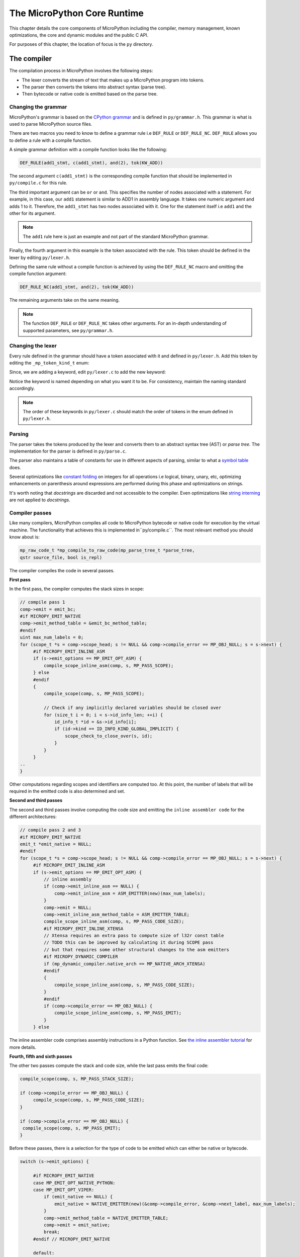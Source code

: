 .. _coreruntime:

The MicroPython Core Runtime
============================

This chapter details the core components of MicroPython including
the compiler, memory management, known optimizations, the core and
dynamic modules and the public C API.

For purposes of this chapter, the location of focus is the ``py``
directory.

The compiler
------------

The compilation process in MicroPython involves the following steps:

* The lexer converts the stream of text that makes up a MicroPython program into tokens.
* The parser then converts the tokens into abstract syntax (parse tree).
* Then bytecode or native code is emitted based on the parse tree.

Changing the grammar
~~~~~~~~~~~~~~~~~~~~

MicroPython's grammar is based on the `CPython grammar <https://docs.python.org/3.5/reference/grammar.html>`_
and is defined in ``py/grammar.h``. This grammar is what is used to parse MicroPython source files.

There are two macros you need to know to define a grammar rule i.e ``DEF_RULE`` or ``DEF_RULE_NC``.
``DEF_RULE`` allows you to define a rule with a compile function. 

A simple grammar definition with a compile function looks like the following:

.. code-block:: c

   DEF_RULE(add1_stmt, c(add1_stmt), and(2), tok(KW_ADD))

The second argument ``c(add1_stmt)`` is the corresponding compile function that should be implemented
in ``py/compile.c`` for this rule. 

The third important argument can be ``or`` or ``and``. This specifies the number of nodes associated with a statement. 
For example, in this case, our ``add1`` statement is similar to ADD1 in assembly language. It takes one numeric argument
and adds 1 to it. Therefore, the ``add1_stmt`` has two nodes associated with it. One for the statement itself 
i.e ``add1`` and the other for its argument.

.. note::
   The ``add1`` rule here is just an example and not part of the standard
   MicroPython grammar.

Finally, the fourth argument in this example is the token associated with the rule. This token should be
defined in the lexer by editing ``py/lexer.h``.

Defining the same rule without a compile function is achieved by using the ``DEF_RULE_NC`` macro
and omitting the compile function argument:

.. code-block:: c

   DEF_RULE_NC(add1_stmt, and(2), tok(KW_ADD))

The remaining arguments take on the same meaning.

.. note::
   The function ``DEF_RULE`` or ``DEF_RULE_NC`` takes other arguments. For an in-depth understanding
   of supported parameters, see ``py/grammar.h``.

Changing the lexer
~~~~~~~~~~~~~~~~~~

Every rule defined in the grammar should have a token associated with it and defined in ``py/lexer.h``. 
Add this token by editing the ``_mp_token_kind_t`` enum:

.. code-block:: c
   :emphasize-lines: 12

   typedef enum _mp_token_kind_t {
    ...
    ...
    P_TOKEN_KW_OR,
    MP_TOKEN_KW_PASS,
    MP_TOKEN_KW_RAISE,
    MP_TOKEN_KW_RETURN,
    MP_TOKEN_KW_TRY,
    MP_TOKEN_KW_WHILE,
    MP_TOKEN_KW_WITH,
    MP_TOKEN_KW_YIELD,
    MP_TOKEN_KW_ADD1,
   } mp_token_kind_t;

Since, we are adding a keyword, edit ``py/lexer.c`` to add the new keyword:

.. code-block:: c
   :emphasize-lines: 40

   STATIC const char *const tok_kw[] = {
    "False",
    "None",
    "True",
    "__debug__",
    "and",
    "as",
    "assert",
    #if MICROPY_PY_ASYNC_AWAIT
    "async",
    "await",
    #endif
    "break",
    "class",
    "continue",
    "def",
    "del",
    "elif",
    "else",
    "except",
    "finally",
    "for",
    "from",
    "global",
    "if",
    "import",
    "in",
    "is",
    "lambda",
    "nonlocal",
    "not",
    "or",
    "pass",
    "raise",
    "return",
    "try",
    "while",
    "with",
    "yield",
    "add1",
   };

Notice the keyword is named depending on what you want it to be. For consistency, maintain the
naming standard accordingly.

.. note::
   The order of these keywords in ``py/lexer.c`` should match the order of tokens in the enum
   defined in ``py/lexer.h``.

Parsing
~~~~~~~~

The parser takes the tokens produced by the lexer and converts them to an abstract syntax tree (AST) or
*parse tree*. The implementation for the parser is defined in ``py/parse.c``. 

The parser also maintains a table of constants for use in different aspects of parsing, similar to what a `symbol 
table <https://steemit.com/programming/@drifter1/writing-a-simple-compiler-on-my-own-symbol-table-basic-structure>`_ 
does.

Several optimizations like `constant folding <http://compileroptimizations.com/category/constant_folding.htm>`_ 
on integers for all operations i.e logical, binary, unary, etc, optimizing enhancements on parenthesis
around expressions are performed during this phase and optimizations on strings.

It's worth noting that *docstrings* are discarded and not 
accessible to the compiler. Even optimizations like `string interning <https://en.wikipedia.org/wiki/String_interning>`_ are 
not applied to *docstrings*.

Compiler passes
~~~~~~~~~~~~~~~

Like many compilers, MicroPython compiles all code to MicroPython bytecode or native code for
execution by the virtual machine. The functionality that achieves this is implemented in``py/compile.c``.
The most relevant method you should know 
about is:

.. code-block:: c

   mp_raw_code_t *mp_compile_to_raw_code(mp_parse_tree_t *parse_tree, 
   qstr source_file, bool is_repl)

The compiler compiles the code in several passes.

**First pass**

In the first pass, the compiler computes the stack sizes in scope:

.. code-block:: c

   // compile pass 1
   comp->emit = emit_bc;
   #if MICROPY_EMIT_NATIVE
   comp->emit_method_table = &emit_bc_method_table;
   #endif
   uint max_num_labels = 0;
   for (scope_t *s = comp->scope_head; s != NULL && comp->compile_error == MP_OBJ_NULL; s = s->next) {
        #if MICROPY_EMIT_INLINE_ASM
        if (s->emit_options == MP_EMIT_OPT_ASM) {
            compile_scope_inline_asm(comp, s, MP_PASS_SCOPE);
        } else
        #endif
        {
            compile_scope(comp, s, MP_PASS_SCOPE);

            // Check if any implicitly declared variables should be closed over
            for (size_t i = 0; i < s->id_info_len; ++i) {
                id_info_t *id = &s->id_info[i];
                if (id->kind == ID_INFO_KIND_GLOBAL_IMPLICIT) {
                    scope_check_to_close_over(s, id);
                }
            }
        }
   ..
   }

Other computations regarding scopes and identifiers are computed too.
At this point, the number of labels that will be required in the 
emitted code is also determined and set.

**Second and third passes**

The second and third passes involve computing the code size and emitting the ``inline assembler code`` for
the different architectures:

.. code-block:: c
   
   // compile pass 2 and 3
   #if MICROPY_EMIT_NATIVE
   emit_t *emit_native = NULL;
   #endif
   for (scope_t *s = comp->scope_head; s != NULL && comp->compile_error == MP_OBJ_NULL; s = s->next) {
        #if MICROPY_EMIT_INLINE_ASM
        if (s->emit_options == MP_EMIT_OPT_ASM) {
            // inline assembly
            if (comp->emit_inline_asm == NULL) {
                comp->emit_inline_asm = ASM_EMITTER(new)(max_num_labels);
            }
            comp->emit = NULL;
            comp->emit_inline_asm_method_table = ASM_EMITTER_TABLE;
            compile_scope_inline_asm(comp, s, MP_PASS_CODE_SIZE);
            #if MICROPY_EMIT_INLINE_XTENSA
            // Xtensa requires an extra pass to compute size of l32r const table
            // TODO this can be improved by calculating it during SCOPE pass
            // but that requires some other structural changes to the asm emitters
            #if MICROPY_DYNAMIC_COMPILER
            if (mp_dynamic_compiler.native_arch == MP_NATIVE_ARCH_XTENSA)
            #endif
            {
                compile_scope_inline_asm(comp, s, MP_PASS_CODE_SIZE);
            }
            #endif
            if (comp->compile_error == MP_OBJ_NULL) {
                compile_scope_inline_asm(comp, s, MP_PASS_EMIT);
            }
        } else

The inline assembler code comprises assembly instructions in a Python function.
See `the inline assembler tutorial 
<https://docs.micropython.org/en/latest/pyboard/tutorial/assembler.html#pyboard-tutorial-assembler>`_ 
for more details.

**Fourth, fifth and sixth passes**

The other two passes compute the stack and code size, while the last pass emits the final code:

.. code-block:: c
   
   compile_scope(comp, s, MP_PASS_STACK_SIZE);

   if (comp->compile_error == MP_OBJ_NULL) {
        compile_scope(comp, s, MP_PASS_CODE_SIZE);
   }

   if (comp->compile_error == MP_OBJ_NULL) {
    compile_scope(comp, s, MP_PASS_EMIT);
   }

Before these passes, there is a selection for the type of code to be emitted which can either be native or
bytecode.

.. code-block:: c

   switch (s->emit_options) {

        #if MICROPY_EMIT_NATIVE
        case MP_EMIT_OPT_NATIVE_PYTHON:
        case MP_EMIT_OPT_VIPER:
            if (emit_native == NULL) {
                emit_native = NATIVE_EMITTER(new)(&comp->compile_error, &comp->next_label, max_num_labels);
            }
            comp->emit_method_table = NATIVE_EMITTER_TABLE;
            comp->emit = emit_native;
            break;
        #endif // MICROPY_EMIT_NATIVE

        default:
            comp->emit = emit_bc;
            #if MICROPY_EMIT_NATIVE
                comp->emit_method_table = &emit_bc_method_table;
            #endif
            break;
   }

The bytecode option is the default but something unique to note for the native code option is that there is 
another option via ``VIPER``. See the *Emitting native code* section for
more details on viper annotations.

Emitting bytecode
~~~~~~~~~~~~~~~~~

For every statement in the code, there is a corresponding function to emit MicroPython bytecode. 
This function should be written in ``py/emitbc.c``. The implementation of this function looks similar
to this:

.. code-block:: c
   
   void mp_emit_bc_yield(emit_t *emit, int kind) {
        MP_STATIC_ASSERT(MP_BC_YIELD_VALUE + 1 == MP_BC_YIELD_FROM);
        emit_write_bytecode_byte(emit, -kind, MP_BC_YIELD_VALUE + kind);
        emit->scope->scope_flags |= MP_SCOPE_FLAG_GENERATOR;
   }

We use the ``yield`` statement for an example here but the implementation details are similar for other statements.
The method ``emit_write_bytecode_byte()`` is a wrapper around the main function ``emit_get_cur_to_write_bytecode()``
that all functions must call to emit byte code.

Emitting native code
~~~~~~~~~~~~~~~~~~~~

Similar to how bytecode is generated, there should be a corresponding function in ``py/emitnative.c`` for each
code statement:

.. code-block:: c

   STATIC void emit_native_yield(emit_t *emit, int kind) {
    // Note: 1 (yield) or 3 (yield from) labels are reserved for this function, starting at *emit->label_slot

    if (emit->do_viper_types) {
        mp_raise_NotImplementedError(MP_ERROR_TEXT("native yield"));
    }
    emit->scope->scope_flags |= MP_SCOPE_FLAG_GENERATOR;

    need_stack_settled(emit);

    if (kind == MP_EMIT_YIELD_FROM) {

        // Top of yield-from loop, conceptually implementing:
        //     for item in generator:
        //         yield item

        // Jump to start of loop
        emit_native_jump(emit, *emit->label_slot + 2);

        // Label for top of loop
        emit_native_label_assign(emit, *emit->label_slot + 1);
    }

    // Save pointer to current stack position for caller to access yielded value
    emit_get_stack_pointer_to_reg_for_pop(emit, REG_TEMP0, 1);
    emit_native_mov_state_reg(emit, OFFSETOF_CODE_STATE_SP, REG_TEMP0);

    // Put return type in return value slot
    ASM_MOV_REG_IMM(emit->as, REG_TEMP0, MP_VM_RETURN_YIELD);
    ASM_MOV_LOCAL_REG(emit->as, LOCAL_IDX_RET_VAL(emit), REG_TEMP0);

    // Save re-entry PC
    ASM_MOV_REG_PCREL(emit->as, REG_TEMP0, *emit->label_slot);
    emit_native_mov_state_reg(emit, LOCAL_IDX_GEN_PC(emit), REG_TEMP0);

    // Jump to exit handler
    ASM_JUMP(emit->as, emit->exit_label);

    // Label re-entry point
    mp_asm_base_label_assign(&emit->as->base, *emit->label_slot);

    // Re-open any active exception handler
    if (emit->exc_stack_size > 0) {
        // Find innermost active exception handler, to restore as current handler
        exc_stack_entry_t *e = &emit->exc_stack[emit->exc_stack_size - 1];
        for (; e >= emit->exc_stack; --e) {
            if (e->is_active) {
                // Found active handler, get its PC
                ASM_MOV_REG_PCREL(emit->as, REG_RET, e->label);
                ASM_MOV_LOCAL_REG(emit->as, LOCAL_IDX_EXC_HANDLER_PC(emit), REG_RET);
                break;
            }
        }
    }

    emit_native_adjust_stack_size(emit, 1); // send_value

    if (kind == MP_EMIT_YIELD_VALUE) {
        // Check LOCAL_IDX_EXC_VAL for any injected value
        ASM_MOV_REG_LOCAL(emit->as, REG_ARG_1, LOCAL_IDX_EXC_VAL(emit));
        emit_call(emit, MP_F_NATIVE_RAISE);
    } else {
        // Label loop entry
        emit_native_label_assign(emit, *emit->label_slot + 2);

        // Get the next item from the delegate generator
        vtype_kind_t vtype;
        emit_pre_pop_reg(emit, &vtype, REG_ARG_2); // send_value
        emit_access_stack(emit, 1, &vtype, REG_ARG_1); // generator
        ASM_MOV_REG_LOCAL(emit->as, REG_ARG_3, LOCAL_IDX_EXC_VAL(emit)); // throw_value
        emit_post_push_reg(emit, VTYPE_PYOBJ, REG_ARG_3);
        emit_get_stack_pointer_to_reg_for_pop(emit, REG_ARG_3, 1); // ret_value
        emit_call(emit, MP_F_NATIVE_YIELD_FROM);

        // If returned non-zero then generator continues
        ASM_JUMP_IF_REG_NONZERO(emit->as, REG_RET, *emit->label_slot + 1, true);

        // Pop exhausted gen, replace with ret_value
        emit_native_adjust_stack_size(emit, 1); // ret_value
        emit_fold_stack_top(emit, REG_ARG_1);
    }
   }

The difference here is that we have to handle *viper typing*. Viper annotations allow
us to emit more that one type of object. By default, Python objects are emmited
but with Viper, something can be declared as a Python object or any type. Viper is
therefore a subset of Python objects infact if anything is declared in Viper
as a Python object, it acts as native Python. Viper typing may break Python equivalence as
intergers become native integers and not Python objects.

<<<<<<< HEAD
Memory Management
-----------------

Unlike many programming languages such as C/C++, MicroPython hides memory management details 
from the developer by supporting automatic memory management (AMM).
AMM is a technique used by operating systems or applications to automatically manage the allocation and deallocation of memory. This eliminates challenges such as forgetting to
free the memory allocated to an object. AMM also avoids the critical issue of using memory
=======
Optimizations
-------------

String interning
~~~~~~~~~~~~~~~~~

having to store duplicate copies of the same string.  Primarily, this applies to
identifiers in your code, as something like a function or variable name is very
likely to appear in multiple places in the code.  In MicroPython an interned
string is called a QSTR (uniQue STRing).

A QSTR value (with type ``qstr``) is an index into a linked list of QSTR pools.
QSTRs store their length and a hash of their contents for fast comparison during
the de-duplication process.  All bytecode operations that work with strings use
a QSTR argument.

**Compile-time QSTR generation**

In the MicroPython C code, any strings that should be interned in the final
firmware are written as ``MP_QSTR_Foo``.  At compile time this will evaluate to
a ``qstr`` value that points to the index of ``"Foo"`` in the QSTR pool.

A multi-step process in the ``Makefile`` makes this work.  In summary, this
process has three parts:

1. Find all ``MP_QSTR_Foo`` tokens in the code.

2. Generate a static QSTR pool containing all the string data (including lengths and hashes).

3. Replace all ``MP_QSTR_Foo`` (via the preprocessor) with their corresponding index.

``MP_QSTR_Foo`` tokens are searched for in two sources:

1. All files referenced in ``$(SRC_QSTR)``.  This is all C code (i.e. ``py``,
   ``extmod``, ``ports/stm32``) but not including third-party code such as
   ``lib``.

2. Additional ``$(QSTR_GLOBAL_DEPENDENCIES)`` (which includes ``mpconfig*.h``).

*Note:* ``frozen_mpy.c`` (generated by mpy-tool.py) has its own QSTR generation
and pool.

Some additional strings that can't be expressed using the ``MP_QSTR_Foo`` syntax
(e.g. they contain non-alphanumeric characters) are explicitly provided in
``qstrdefs.h`` and ``qstrdefsport.h`` via the ``$(QSTR_DEFS)`` variable.

Processing happens in the following stages:

1. ``qstr.i.last`` is the concatenation of putting every single input file through the C pre-processor.  This means that any conditionally disabled code will be removed, and macros expanded.  This means we don't add strings to the pool that won't be used in the final firmware.  Because at this stage (thanks to the ``NO_QSTR`` macro added by ``QSTR_GEN_EXTRA_CFLAGS``) there is no definition for ``MP_QSTR_Foo`` it passes through this stage unaffected.  This file also includes comments from the preprocessor that include line number information.  Note that this step only uses files that have changed, which means that ``qstr.i.last`` will only contain data from files that have changed since the last compile.
2. ``qstr.split`` is an empty file created after running ``makeqstrdefs.py split``
   on qstr.i.last. It's just used as a dependency to indicate that the step ran.
   This script outputs one file per input C file,  ``genhdr/qstr/...file.c.qstr``,
   which contains only the matched QSTRs. Each QSTR is printed as ``Q(Foo)``.
   This step is necessary to combine the existing files with the new data generated from the incremental update in ``qstr.i.last``.

3. ``qstrdefs.collected.h`` is the output of concatenating ``genhdr/qstr/*``
   using ``makeqstrdefs.py cat``.  This is now the full set of ``MP_QSTR_Foo``'s
   found in the code, now formatted as ``Q(Foo)``, one-per-line, with duplicates.
   This file is only updated if the set of qstrs has changed.  A hash of the QSTR
   data is written to another file (``qstrdefs.collected.h.hash``) which allows it to track changes across builds.

4. ``qstrdefs.preprocessed.h`` adds in the QSTRs from qstrdefs*.  It
   concatenates ``qstrdefs.collected.h`` with ``qstrdefs*.h``, then it transforms
   each line from ``Q(Foo)`` to ``"Q(Foo)"`` so they pass through the preprocessor
   unchanged.  Then the preprocessor is used to deal with any conditional compilation in ``qstrdefs*.h``.  Then the transformation is undone back to
   ``Q(Foo)``, and saved as ``qstrdefs.preprocessed.h``.

5. ``qstrdefs.generated.h`` is the output of ``makeqstrdata.py``.  For each
   ``Q(Foo)`` in qstrdefs.preprocessed.h (plus some extra hard-coded ones), it outputs
   ``QDEF(MP_QSTR_Foo, (const byte*)"hash" "Foo")``.

Then in the main compile, two things happen with ``qstrdefs.generated.h``:

1. In qstr.h, each QDEF becomes an entry in an enum, which makes ``MP_QSTR_Foo``
   available to code and equal to the index of that string in the QSTR table.

2. In qstr.c, the actual QSTR data table is generated as elements of the
   ``mp_qstr_const_pool->qstrs``.

.. _`string interning`: https://en.wikipedia.org/wiki/String_interning

**Run-time QSTR generation**

Additional QSTR pools can be created at runtime so that strings can be added to
them. For example, the code::

  foo[x] = 3

Will need to create a QSTR for the value of ``x`` so it can be used by the
"load attr" bytecode.

Also, when compiling Python code, identifiers and literals need to have QSTRs
created.  Note: only literals shorter than 10 characters become QSTRs.  This is
because a regular string on the heap always takes up a minimum of 16 bytes (one
GC block), whereas QSTRs allow them to be packed more efficiently into the pool.

QSTR pools (and the underlying "chunks" that store the string data) are allocated
on-demand on the heap with a minimum size.

Open addressing
~~~~~~~~~~~~~~~

MicroPython dictionaries use a technique called `open addressing <https://en.wikipedia.org/wiki/Open_addressing>`_
to resolve collisions. Collisions are very common occurrences and happen when two items happen to hash to the same
slot or location. For example, given a hash setup as this:

.. image:: img/collision.png

If there is a request to fill slot ``0`` with ``70``, since the slot ``0`` is not empty, open addressing
finds the next available slot in the dictionary to service this request. This sequential search for an alternate
location is called *probing*. There are several sequence probing algorithms but MicroPython uses
linear probing that is described in the next section.

Linear probing
~~~~~~~~~~~~~~

Linear probing is one of the methods for finding an available address or slot in a dictionary. In MicroPython,
it is used with open addressing. To service the request described above, unlike other probing algorithms,
linear probing assumes a fixed interval of ``1`` between probes. The request will therefore be serviced by
placing the item in the next free slot which is slot ``4`` in our example:

.. image:: img/linprob.png

The same methods i.e open addressing and linear probing are used to search for an item in a dictionary. 
Assume we want to search for the data item ``33``. The computed hash value will be 2. Looking at slot 2 
reveals ``33``, at this point, we return ``True``. Searching for ``70`` is quite different as there was a 
collision at the time of insertion. Therefore computing the hash value is ``0`` which is currently
holding ``44``. Instead of simply returning ``False``, we perform a sequential search starting at point
``1`` until the item ``70`` is found or we encounter a free slot. This is the general way of performing
look-ups in hashes:

.. code-block:: c
   
   // not yet found, keep searching in this table
   pos = (pos + 1) % set->alloc;

   if (pos == start_pos) {
    // search got back to starting position, so index is not in table
    if (lookup_kind & MP_MAP_LOOKUP_ADD_IF_NOT_FOUND) {
        if (avail_slot != NULL) {
            // there was an available slot, so use that
            set->used++;
            *avail_slot = index;
            return index;
        } else {
            // not enough room in table, rehash it
            mp_set_rehash(set);
            // restart the search for the new element
            start_pos = pos = hash % set->alloc;
        }
    } else {
        return MP_OBJ_NULL;
    }
   }

Memory management
-----------------

Unlike many programming languages such as C/C++, MicroPython hides memory management 
details from the developer by supporting automatic memory management.
Automatic memory management is a technique used by operating systems or applications to automatically manage 
the allocation and deallocation of memory. This eliminates challenges such as forgetting to
free the memory allocated to an object. Automatic memory management also avoids the critical issue of using memory
>>>>>>> db88b0d... viper and block properties
that is already released. Automatic memory management takes many forms, one of them being
garbage collection (GC).

The garbage collector usually has two responsibilities;

#. Allocate new objects in available memory.
#. Free unused memory.

There are many GC algorithms but MicroPython uses the 
`Mark and Sweep <https://www.geeksforgeeks.org/mark-and-sweep-garbage-collection-algorithm/>`_
policy for managing memory. This algorithm has a mark phase that traverses the heap marking all
live objects while the sweep phase goes through the heap reclaiming all unmarked objects.

.. note::
   The garbage collector automatically runs on the Linux port but may need to be manually 
   enabled for other ports.

Garbage collection functionality in MicroPython is available through the ``gc`` built-in
module:

.. code-block:: console
   
   >>> x = 5
   >>> x
   5
   >>> import gc
   >>> gc.enable()
   >>> gc.mem_alloc()
   1312
   >>> gc.mem_free()
   2071392
   >>> gc.collect()
   19
   >>> gc.disable()
   >>> 

Even when ``gc.disable()`` is invoked, collection can be triggered with ``gc.collect()``.

The object model
~~~~~~~~~~~~~~~~

The structure of a MicroPython object is such that is takes up a word-size. That is to say, 
pointers and addresses take up a machine word of 8 bytes. Pointers can be 8, 16 or 64 bits.


``********|********|********|********|********|********|********|********<tag><tag><tag>``

In a 1 byte address, the 61 bits will hold a value while the 3 lower bits will hold a tag.
This brings us to a concept that MicroPython supports that involves applying a tag to a pointer.

**Pointer tagging**

More often than not the lower 3 bits of a pointer are zeroes i.e:

``********|********|********|********|********|********|********|********000``

These bits are reserved for purposes of storing a tag. A tag is a place holder that is used
to store extra information as opposed to introducing a new field to store information usually 
in the object which may be inefficient. 

The tags can store information like if we are dealing with a small integer, interned (small)
string or a concrete object as different semantics apply to each of these.

For small integers the mapping is this:

``********|..|******01``

For a small or interned string:

``********|..|******10``

While a concrete object that is neither a small integer nor an interned string takes this form:

``********|..|******00``

Allocation of objects
~~~~~~~~~~~~~~~~~~~~~~

Small integers take up 8 bytes and will be allocated on the stack and not the heap. This implies
<<<<<<< HEAD
that the allocation of such integers does not affect the heap. Similarly, interned strings are small - usually
less of a length less than 10 are stored as an array.
=======
that the allocation of such integers does not affect the heap. Similarly, interned strings are small - usually,
of a length less than 10 are stored as an array.
>>>>>>> db88b0d... viper and block properties

Everything else which is a concrete object is allocated on the heap and its object structure is such that
a field is reserved in the object header to store the type of the object.

.. code-block:: console

    +++++++++++
    +         +
    + type    + object header
    +         +
    +++++++++++
    +         + object items
    +         +
    +         +
    +++++++++++
    

The heap's unit of allocation is a block that is to say the heap is further subdivided into blocks of 32 bytes. Another structure also allocated on the heap tracks the allocation of
objects in each block. This structure is called a *bitmap*.

.. image:: img/bitmap.png

The bitmap tracks whether a block is "free" or "in use" and use two bits to track this state 
for each block.

The mark-sweep garbage collector manages the objects allocated on the heap. 
See `py/gc.c <https://github.com/nanjekyejoannah/micropython/blob/master/py/gc.c>`_
for the full implementation of these details.

**Allocation: heap layout**

The heap is arranged such that it consists of blocks in pools. A block
can have different properties:

- *ATB(allocation table byte):* If set, then the block is a normal block
- *FREE:* Free block
- *HEAD:* Head of a chain of blocks
- *TAIL:* In the tail of a chain of blocks
- *MARK :* Marked head block
- *FTB(finaliser table byte):* If set, then the block has a finaliser

Writing tests
-------------

Tests in MicroPython are written in the path ``py/tests``:

.. code-block:: console
   
   .
    ├── basics
    ├── cmdline
    ├── cpydiff
    ├── esp32
    ├── extmod
    ├── feature_check
    ├── float
    ├── import
    ├── inlineasm
    ├── internal_bench
    ├── io
    ├── jni
    ├── micropython
    ├── misc
    ├── multi_bluetooth
    ├── multi_net
    ├── net_hosted
    ├── net_inet
    ├── perf_bench
    ├── pyb
    ├── pybnative
    ├── qemu-arm
    ├── README
    ├── run-internalbench.py
    ├── run-multitests.py
    ├── run-natmodtests.py
    ├── run-perfbench.py
    ├── run-tests
    ├── run-tests-exp.py
    ├── run-tests-exp.sh
    ├── stress
    ├── thread
    ├── unicode
    ├── unix
    └── wipy

There are subfolders maintained to categorize most tests. Add a test by creating a new file in one of the
existing folders or in a new folder.

For example, add the following code in a file ``print.py`` in the Unix subdirectory:

.. code-block:: python
   
   def print_one():
    print(1)
   
   print_one()

If you run your tests, this test should appear in the test output:

.. code-block:: console
   
   $ cd ports/unix
   $ make tests
   skip  unix/extra_coverage.py
   pass  unix/ffi_callback.py
   pass  unix/ffi_float.py
   pass  unix/ffi_float2.py
   pass  unix/print.py
   pass  unix/time.py
   pass  unix/time2.py

If you create a test under a new subfolder, be sure to update the test script ``run-tests``.
<<<<<<< HEAD
=======

Adding a core module
---------------------

Like CPython, MicroPython has builtin modules that can be accessed through import statements.
An example is the ``gc`` module discussed earlier:

.. code-block:: console
   
   >>> import gc
   >>> gc.enable()
   >>> 

MicroPython has several other builtin standard modules like ``io``, ``uarray`` etc.
Adding a new module involves several modifications

Create the ``C`` file in the ``py`` directory. In this example, we are adding a new
module ``subinterpreters``:

.. code-block:: c
   
   #include "py/builtin.h"
   #include "py/gc.h"

   #if #if MICROPY_PY_SUB

   // list()
   STATIC void py_subinterpreters_list(void) {
    gc_collect();
   }
   MP_DEFINE_CONST_FUN_OBJ_0(subinterpreters_list_obj, py_subinterpreters_list);


   STATIC const mp_rom_map_elem_t mp_module_subinterpreters_globals_table[] = {
    { MP_ROM_QSTR(MP_QSTR___name__), MP_ROM_QSTR(MP_QSTR_subinterpreters) },
    { MP_ROM_QSTR(MP_QSTR_list), MP_ROM_PTR(&subinterpreters_list_obj) },
   };

   STATIC MP_DEFINE_CONST_DICT(mp_module_subinterpreters_globals, mp_module_subinterpreters_globals_table);

   const mp_obj_module_t mp_module_subinterpreters = {
    .base = { &mp_type_module },
    .globals = (mp_obj_dict_t *)&mp_module_subinterpreters_globals,
   };

   MP_REGISTER_MODULE(MP_QSTR_subinterpreters, mp_module_subinterpreters, MICROPY_PY_SUB);

   #endif

The implementation includes a definition of all functions related to the module and adds the
functions to the module's global table. It also registers the module with its table of globals:

.. code-block:: c
   
   const mp_obj_module_t mp_module_subinterpreters = {
    .base = { &mp_type_module },
    .globals = (mp_obj_dict_t *)&mp_module_subinterpreters_globals,
   };

Exposed the module for use in Python with:

.. code-block:: c

   MP_REGISTER_MODULE(MP_QSTR_subinterpreters, mp_module_subinterpreters, MICROPY_PY_SUB);

After the above implementation, expose the module in the builtins header file.
Modify the ``builtins.h`` file:

.. code-block:: c

   extern const mp_obj_module_t mp_module_subinterpreters;

Then modify ``objmodule.c`` with the module details:

.. code-block:: c

   #if MICROPY_PY_GC
    { MP_ROM_QSTR(MP_QSTR_subinterpreters), MP_ROM_PTR(&mp_module_subinterpreters) },
   #endif

If this was a success the module should now be importable:

.. code-block:: console
   
   >>> import subinterpreters
   >>> subinterpreters.list()
   >>> 

Our ``list()`` function currently returns nothing as it calls ``gc_collect()``.

The public C API
----------------

The public C-API comprises functions defined in all ``C`` header files in the ``py``
directory. Most of the important core runtime C APIS are exposed in ``runtime.h`` and
``obj.h``.

An example of such an API is one for LED manipulations exposed in the ``nrf`` port:

.. code-block:: c

   void led_init(void);
   void led_state(board_led_t, int);
   void led_toggle(board_led_t);

   extern const mp_obj_type_t board_led_type;

At its core, any non-static functions and macros in header files make up the public
API and can be used to access very low-level details of MicroPython.
>>>>>>> db88b0d... viper and block properties
